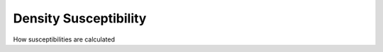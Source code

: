 Density Susceptibility
============================


How susceptibilities are calculated



.. f:automodule::  ed_chi_dens



.. |Nbath| replace:: :f:var:`nbath`
.. |Nlat| replace:: :f:var:`nlat`
.. |Nspin| replace:: :f:var:`nspin`
.. |Norb| replace:: :f:var:`norb`
.. |Nso| replace:: :f:var:`nspin` . :f:var:`norb`
.. |Nlso| replace:: :f:var:`nlat`. :f:var:`nspin` . :f:var:`norb`
